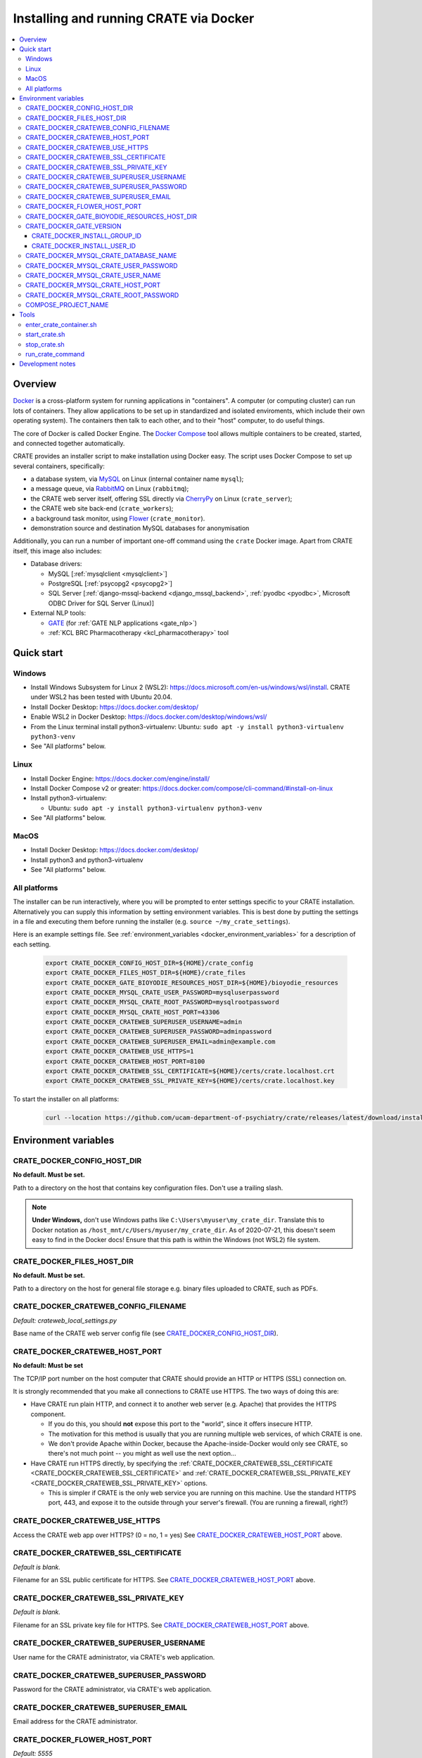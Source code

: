 ..  docs/source/administrator/docker.rst

..  Copyright (C) 2015, University of Cambridge, Department of Psychiatry.
    Created by Rudolf Cardinal (rnc1001@cam.ac.uk).
    .
    This file is part of CRATE.
    .
    CRATE is free software: you can redistribute it and/or modify
    it under the terms of the GNU General Public License as published by
    the Free Software Foundation, either version 3 of the License, or
    (at your option) any later version.
    .
    CRATE is distributed in the hope that it will be useful,
    but WITHOUT ANY WARRANTY; without even the implied warranty of
    MERCHANTABILITY or FITNESS FOR A PARTICULAR PURPOSE. See the
    GNU General Public License for more details.
    .
    You should have received a copy of the GNU General Public License
    along with CRATE. If not, see <https://www.gnu.org/licenses/>.

.. _AMQP: https://en.wikipedia.org/wiki/Advanced_Message_Queuing_Protocol
.. _CherryPy: https://cherrypy.org/
.. _Docker: https://www.docker.com/
.. _Docker Compose: https://docs.docker.com/compose/
.. _Flower: https://flower.readthedocs.io/
.. _GATE: https://gate.ac.uk/
.. _Gunicorn: https://gunicorn.org/
.. _MySQL: https://www.mysql.com/
.. _mysqlclient: https://pypi.org/project/mysqlclient/
.. _RabbitMQ: https://www.rabbitmq.com/


.. _crate_docker:

Installing and running CRATE via Docker
=======================================

..  contents::
    :local:
    :depth: 3


Overview
--------

Docker_ is a cross-platform system for running applications in "containers". A
computer (or computing cluster) can run lots of containers. They allow
applications to be set up in standardized and isolated enviroments, which
include their own operating system). The containers then talk to each other,
and to their "host" computer, to do useful things.

The core of Docker is called Docker Engine. The `Docker Compose`_ tool allows
multiple containers to be created, started, and connected together
automatically.

CRATE provides an installer script to make installation using Docker easy.
The script uses Docker Compose to set up several containers, specifically:

- a database system, via MySQL_ on Linux (internal container name ``mysql``);
- a message queue, via RabbitMQ_ on Linux (``rabbitmq``);
- the CRATE web server itself, offering SSL directly via CherryPy_ on Linux
  (``crate_server``);
- the CRATE web site back-end (``crate_workers``);
- a background task monitor, using Flower_ (``crate_monitor``).
- demonstration source and destination MySQL databases for anonymisation

Additionally, you can run a number of important one-off command using the
``crate`` Docker image. Apart from CRATE itself, this image also includes:

- Database drivers:

  - MySQL [:ref:`mysqlclient <mysqlclient>`]
  - PostgreSQL [:ref:`psycopg2 <psycopg2>`]
  - SQL Server [:ref:`django-mssql-backend <django_mssql_backend>`,
    :ref:`pyodbc <pyodbc>`, Microsoft ODBC Driver for SQL Server (Linux)]

- External NLP tools:

  - GATE_ (for :ref:`GATE NLP applications <gate_nlp>`)
  - :ref:`KCL BRC Pharmacotherapy <kcl_pharmacotherapy>` tool

.. _quick_start:

Quick start
-----------

Windows
^^^^^^^

- Install Windows Subsystem for Linux 2 (WSL2):
  https://docs.microsoft.com/en-us/windows/wsl/install. CRATE under WSL2 has
  been tested with Ubuntu 20.04.
- Install Docker Desktop: https://docs.docker.com/desktop/
- Enable WSL2 in Docker Desktop: https://docs.docker.com/desktop/windows/wsl/
- From the Linux terminal install python3-virtualenv:
  Ubuntu: ``sudo apt -y install python3-virtualenv python3-venv``
- See "All platforms" below.


Linux
^^^^^

- Install Docker Engine: https://docs.docker.com/engine/install/
- Install Docker Compose v2 or greater:
  https://docs.docker.com/compose/cli-command/#install-on-linux
- Install python3-virtualenv:

  - Ubuntu: ``sudo apt -y install python3-virtualenv python3-venv``

- See "All platforms" below.


MacOS
^^^^^

- Install Docker Desktop: https://docs.docker.com/desktop/
- Install python3 and python3-virtualenv
- See "All platforms" below.


All platforms
^^^^^^^^^^^^^

The installer can be run interactively, where you will be prompted to enter
settings specific to your CRATE installation. Alternatively you can supply this
information by setting environment variables. This is best done by putting the
settings in a file and executing them before running the installer (e.g.
``source ~/my_crate_settings``).

Here is an example settings file. See :ref:`environment_variables
<docker_environment_variables>` for a description of each setting.

    .. code-block:: bash

        export CRATE_DOCKER_CONFIG_HOST_DIR=${HOME}/crate_config
        export CRATE_DOCKER_FILES_HOST_DIR=${HOME}/crate_files
        export CRATE_DOCKER_GATE_BIOYODIE_RESOURCES_HOST_DIR=${HOME}/bioyodie_resources
        export CRATE_DOCKER_MYSQL_CRATE_USER_PASSWORD=mysqluserpassword
        export CRATE_DOCKER_MYSQL_CRATE_ROOT_PASSWORD=mysqlrootpassword
        export CRATE_DOCKER_MYSQL_CRATE_HOST_PORT=43306
        export CRATE_DOCKER_CRATEWEB_SUPERUSER_USERNAME=admin
        export CRATE_DOCKER_CRATEWEB_SUPERUSER_PASSWORD=adminpassword
        export CRATE_DOCKER_CRATEWEB_SUPERUSER_EMAIL=admin@example.com
        export CRATE_DOCKER_CRATEWEB_USE_HTTPS=1
        export CRATE_DOCKER_CRATEWEB_HOST_PORT=8100
        export CRATE_DOCKER_CRATEWEB_SSL_CERTIFICATE=${HOME}/certs/crate.localhost.crt
        export CRATE_DOCKER_CRATEWEB_SSL_PRIVATE_KEY=${HOME}/certs/crate.localhost.key


To start the installer on all platforms:

    .. code-block:: bash

        curl --location https://github.com/ucam-department-of-psychiatry/crate/releases/latest/download/installer.sh --fail --output crate_docker_installer.sh && chmod u+x crate_docker_installer.sh && ./crate_docker_installer.sh


.. _docker_environment_variables:

Environment variables
---------------------

.. _CRATE_DOCKER_CONFIG_HOST_DIR:

CRATE_DOCKER_CONFIG_HOST_DIR
^^^^^^^^^^^^^^^^^^^^^^^^^^^^

**No default. Must be set.**

Path to a directory on the host that contains key configuration files. Don't
use a trailing slash.

.. note::
    **Under Windows,** don't use Windows paths like
    ``C:\Users\myuser\my_crate_dir``. Translate this to Docker notation as
    ``/host_mnt/c/Users/myuser/my_crate_dir``. As of 2020-07-21, this doesn't
    seem easy to find in the Docker docs! Ensure that this path is within the
    Windows (not WSL2) file system.


.. _CRATE_DOCKER_FILEs_HOST_DIR:


CRATE_DOCKER_FILES_HOST_DIR
^^^^^^^^^^^^^^^^^^^^^^^^^^^

**No default. Must be set.**

Path to a directory on the host for general file storage e.g. binary files
uploaded to CRATE, such as PDFs.


.. _CRATE_DOCKER_CRATEWEB_CONFIG_FILENAME:

CRATE_DOCKER_CRATEWEB_CONFIG_FILENAME
^^^^^^^^^^^^^^^^^^^^^^^^^^^^^^^^^^^^^

*Default: crateweb_local_settings.py*

Base name of the CRATE web server config file (see
CRATE_DOCKER_CONFIG_HOST_DIR_).


.. _CRATE_DOCKER_CRATEWEB_HOST_PORT:

CRATE_DOCKER_CRATEWEB_HOST_PORT
^^^^^^^^^^^^^^^^^^^^^^^^^^^^^^^

**No default: Must be set**

The TCP/IP port number on the host computer that CRATE should provide an
HTTP or HTTPS (SSL) connection on.

It is strongly recommended that you make all connections to CRATE use HTTPS.
The two ways of doing this are:

- Have CRATE run plain HTTP, and connect it to another web server (e.g.
  Apache) that provides the HTTPS component.

  - If you do this, you should **not** expose this port to the "world", since
    it offers insecure HTTP.

  - The motivation for this method is usually that you are running multiple web
    services, of which CRATE is one.

  - We don't provide Apache within Docker, because the Apache-inside-Docker
    would only see CRATE, so there's not much point -- you might as well
    use the next option...

- Have CRATE run HTTPS directly, by specifying the
  :ref:`CRATE_DOCKER_CRATEWEB_SSL_CERTIFICATE
  <CRATE_DOCKER_CRATEWEB_SSL_CERTIFICATE>` and
  :ref:`CRATE_DOCKER_CRATEWEB_SSL_PRIVATE_KEY
  <CRATE_DOCKER_CRATEWEB_SSL_PRIVATE_KEY>` options.

  - This is simpler if CRATE is the only web service you are running on this
    machine. Use the standard HTTPS port, 443, and expose it to the outside
    through your server's firewall. (You are running a firewall, right?)


.. _CRATE_DOCKER_CRATEWEB_USE_HTTPS:

CRATE_DOCKER_CRATEWEB_USE_HTTPS
^^^^^^^^^^^^^^^^^^^^^^^^^^^^^^^

Access the CRATE web app over HTTPS? (0 = no, 1 = yes)
See CRATE_DOCKER_CRATEWEB_HOST_PORT_ above.


.. _CRATE_DOCKER_CRATEWEB_SSL_CERTIFICATE:

CRATE_DOCKER_CRATEWEB_SSL_CERTIFICATE
^^^^^^^^^^^^^^^^^^^^^^^^^^^^^^^^^^^^^

*Default is blank.*

Filename for an SSL public certificate for HTTPS.
See CRATE_DOCKER_CRATEWEB_HOST_PORT_ above.


.. _CRATE_DOCKER_CRATEWEB_SSL_PRIVATE_KEY:

CRATE_DOCKER_CRATEWEB_SSL_PRIVATE_KEY
^^^^^^^^^^^^^^^^^^^^^^^^^^^^^^^^^^^^^

*Default is blank.*

Filename for an SSL private key file for HTTPS.
See CRATE_DOCKER_CRATEWEB_HOST_PORT_ above.


CRATE_DOCKER_CRATEWEB_SUPERUSER_USERNAME
^^^^^^^^^^^^^^^^^^^^^^^^^^^^^^^^^^^^^^^^

User name for the CRATE administrator, via CRATE's web application.


CRATE_DOCKER_CRATEWEB_SUPERUSER_PASSWORD
^^^^^^^^^^^^^^^^^^^^^^^^^^^^^^^^^^^^^^^^

Password for the CRATE administrator, via CRATE's web application.


CRATE_DOCKER_CRATEWEB_SUPERUSER_EMAIL
^^^^^^^^^^^^^^^^^^^^^^^^^^^^^^^^^^^^^

Email address for the CRATE administrator.


CRATE_DOCKER_FLOWER_HOST_PORT
^^^^^^^^^^^^^^^^^^^^^^^^^^^^^

*Default: 5555*

Host port on which to launch the Flower_ monitor.


CRATE_DOCKER_GATE_BIOYODIE_RESOURCES_HOST_DIR
^^^^^^^^^^^^^^^^^^^^^^^^^^^^^^^^^^^^^^^^^^^^^

**No default. Must be set (even if to a dummy directory).**

A directory to be mounted that contains preprocessed UMLS data for the
Bio-YODIE NLP tool (which is part of KConnect/SemEHR, and which runs under
GATE). (You need to download UMLS data and use the
``crate_nlp_prepare_ymls_for_bioyodie`` script to process it. The output
directory used with that command is the directory you should specify here.)
On Windows, ensure this is within the Windows (not WSL2) file system.


.. _CRATE_DOCKER_GATE_VERSION:

CRATE_DOCKER_GATE_VERSION
^^^^^^^^^^^^^^^^^^^^^^^^^

*Default: 9.0.1*

Version of GATE to be installed.


.. _CRATE_DOCKER_INSTALL_GROUP_ID:

CRATE_DOCKER_INSTALL_GROUP_ID
~~~~~~~~~~~~~~~~~~~~~~~~~~~~~

**No default. Must be set to the ID of a group on the host so that file systems can be shared.**
See :ref:`CRATE_DOCKER_INSTALL_USER_ID <CRATE_DOCKER_INSTALL_USER_ID>`


.. _CRATE_DOCKER_INSTALL_USER_ID:

CRATE_DOCKER_INSTALL_USER_ID
~~~~~~~~~~~~~~~~~~~~~~~~~~~~

**No default. Must be set to the ID of a user on the host so that file systems can be shared.**
See :ref:`CRATE_DOCKER_INSTALL_GROUP_ID <CRATE_DOCKER_INSTALL_GROUP_ID>`


.. _CRATE_DOCKER_MYSQL_CRATE_DATABASE_NAME:

CRATE_DOCKER_MYSQL_CRATE_DATABASE_NAME
^^^^^^^^^^^^^^^^^^^^^^^^^^^^^^^^^^^^^^

*Default: crate_web_db*

Name of the MySQL database to be used for CRATE web site data.


.. _CRATE_DOCKER_MYSQL_CRATE_USER_PASSWORD:

CRATE_DOCKER_MYSQL_CRATE_USER_PASSWORD
^^^^^^^^^^^^^^^^^^^^^^^^^^^^^^^^^^^^^^

**No default. Must be set during MySQL container creation.**

MySQL password for the CRATE database user (whose name is set by
CRATE_DOCKER_MYSQL_CRATE_USER_NAME_).

.. note::
    This only needs to be set when Docker Compose is creating the MySQL
    container for the first time. After that, it doesn't have to be set (and is
    probably best not set for security reasons!).


.. _CRATE_DOCKER_MYSQL_CRATE_USER_NAME:

CRATE_DOCKER_MYSQL_CRATE_USER_NAME
^^^^^^^^^^^^^^^^^^^^^^^^^^^^^^^^^^

*Default: crate_web_user*

MySQL username for the main CRATE web user. This user is given full control over
the database named in CRATE_DOCKER_MYSQL_CRATE_DATABASE_NAME_. See also
CRATE_DOCKER_MYSQL_CRATE_USER_PASSWORD_.


CRATE_DOCKER_MYSQL_CRATE_HOST_PORT
^^^^^^^^^^^^^^^^^^^^^^^^^^^^^^^^^^

*Default: 3306*

Port published to the host, giving access to the CRATE MySQL installation.
You can use this to allow other software to connect to the CRATE database
directly.

This might include using MySQL tools from the host to perform database backups
(though Docker volumes can also be backed up in their own right).

The default MySQL port is 3306. If you run MySQL on your host computer for
other reasons, this port will be taken, and you should change it to something
else.

You should **not** expose this port to the "outside", beyond your host.


.. _CRATE_DOCKER_MYSQL_CRATE_ROOT_PASSWORD:

CRATE_DOCKER_MYSQL_CRATE_ROOT_PASSWORD
^^^^^^^^^^^^^^^^^^^^^^^^^^^^^^^^^^^^^^

**No default. Must be set during MySQL container creation.**

MySQL password for the ``root`` user.

.. note::
    This only needs to be set when Docker Compose is creating the MySQL
    container for the first time. After that, it doesn't have to be set (and is
    probably best not set for security reasons!).


COMPOSE_PROJECT_NAME
^^^^^^^^^^^^^^^^^^^^

*Default: crate*

This is the Docker Compose project name. It's used as a prefix for all the
containers in this project.


.. todo:: fix below here; see CamCOPS help

.. _web_config_file_docker:



Tools
-----

All live in the ``installer`` directory.


enter_crate_container.sh
^^^^^^^^^^^^^^^^^^^^^^^^

Starts a container with the CRATE image and runs a Bash shell within it.

.. warning::

    Running a shell within a container allows you to break things! Be careful.


start_crate.sh
^^^^^^^^^^^^^^

Shortcut for ``docker compose up -d``. The ``-d`` switch is short for
``--detach`` (or daemon mode).



stop_crate.sh
^^^^^^^^^^^^^

Shortcut for ``docker compose down``.


run_crate_command
^^^^^^^^^^^^^^^^^

This script starts a container with the CRATE image, activates the CRATE
virtual environment, and runs a command within it. For example, to explore this
container, you can do

    .. code-block:: bash

        ./run_crate_command.sh /bin/bash

... which is equivalent to the ``enter_docker_container`` script (see above and
note the warning).


Development notes
-----------------

- See https://camcops.readthedocs.io/en/latest/administrator/docker.html.
